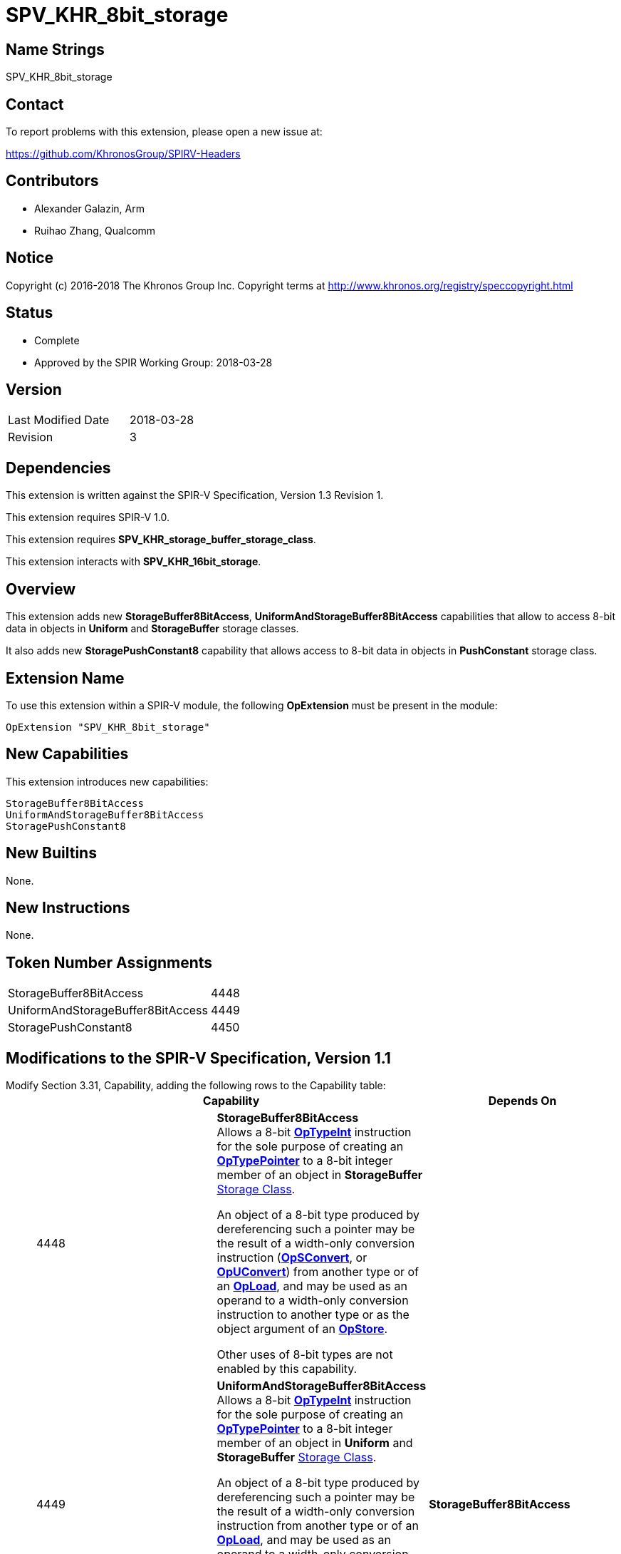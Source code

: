 SPV_KHR_8bit_storage
====================

Name Strings
------------

SPV_KHR_8bit_storage

Contact
-------

To report problems with this extension, please open a new issue at:

https://github.com/KhronosGroup/SPIRV-Headers

Contributors
------------

- Alexander Galazin, Arm
- Ruihao Zhang, Qualcomm

Notice
------

Copyright (c) 2016-2018 The Khronos Group Inc. Copyright terms at
http://www.khronos.org/registry/speccopyright.html

Status
------

- Complete
- Approved by the SPIR Working Group: 2018-03-28

Version
-------

[width="40%",cols="25,25"]
|========================================
| Last Modified Date | 2018-03-28
| Revision           | 3
|========================================

Dependencies
------------

This extension is written against the SPIR-V Specification,
Version 1.3 Revision 1.

This extension requires SPIR-V 1.0.

This extension requires *SPV_KHR_storage_buffer_storage_class*.

This extension interacts with *SPV_KHR_16bit_storage*.

Overview
--------

This extension adds new *StorageBuffer8BitAccess*, *UniformAndStorageBuffer8BitAccess*
capabilities that allow to access 8-bit data in objects in *Uniform* and *StorageBuffer* storage
classes.

It also adds new *StoragePushConstant8* capability that allows access to 8-bit
data in objects in *PushConstant* storage class.

Extension Name
--------------

To use this extension within a SPIR-V module, the following
*OpExtension* must be present in the module:

----
OpExtension "SPV_KHR_8bit_storage"
----

New Capabilities
----------------

This extension introduces new capabilities:

----
StorageBuffer8BitAccess
UniformAndStorageBuffer8BitAccess
StoragePushConstant8
----


New Builtins
------------

None.

New Instructions
----------------

None.

Token Number Assignments
------------------------

[width="40%"]
[cols="70%,30%"]
[grid="rows"]
|====
|StorageBuffer8BitAccess           | 4448
|UniformAndStorageBuffer8BitAccess | 4449
|StoragePushConstant8              | 4450
|====


Modifications to the SPIR-V Specification, Version 1.1
------------------------------------------------------
Modify Section 3.31, Capability, adding the following rows to the Capability table: ::
+
--
[options="header"]
|====
2+^| Capability ^| Depends On
| 4448 | *StorageBuffer8BitAccess* +
Allows a 8-bit <<OpTypeInt, *OpTypeInt*>>
instruction for the sole purpose of creating an <<OpTypePointer, *OpTypePointer*>>
to a 8-bit integer member of an object in *StorageBuffer*
<<Storage_Class,Storage Class>>.

An object of a 8-bit type produced by dereferencing such a pointer
may be the result of a width-only conversion instruction (<<OpSConvert, *OpSConvert*>>,
or <<OpUConvert, *OpUConvert*>>) from another type or of
an <<OpLoad, *OpLoad*>>, and may be used as an operand to a width-only conversion
instruction to another type or as the object argument of an
<<OpStore, *OpStore*>>.

Other uses of 8-bit types are not enabled by this capability. |
| 4449 | *UniformAndStorageBuffer8BitAccess* +
Allows a 8-bit <<OpTypeInt, *OpTypeInt*>>
instruction for the sole purpose of creating an <<OpTypePointer, *OpTypePointer*>>
to a 8-bit integer member of an object in *Uniform* and *StorageBuffer*
<<Storage_Class,Storage Class>>.

An object of a 8-bit type produced by dereferencing such a pointer
may be the result of a width-only conversion instruction from another type or of
an <<OpLoad, *OpLoad*>>, and may be used as an operand to a width-only conversion
instruction to another type or as the object argument of an
<<OpStore, *OpStore*>>.

Other uses of 8-bit types are not enabled by this capability. | *StorageBuffer8BitAccess*
| 4450 | *StoragePushConstant8* +
Allows a 8-bit <<OpTypeInt, *OpTypeInt*>>
instruction for the sole purpose of creating an <<OpTypePointer, *OpTypePointer*>>
to a 8-bit integer object in *PushConstant*
<<Storage_Class,Storage Class>>.

An object of a 8-bit type produced by dereferencing such a pointer
may only be the result of a width-only conversion instruction from another type or of
an <<OpLoad, *OpLoad*>>.

Other uses of 8-bit types are not enabled by this capability.|

|====
--

Interactions with optional types
--------------------------------
If the *Int8* capability is enabled, then the 8-bit <<OpTypeInt, *OpTypeInt*>>
instruction mentioned eariler can be used as an operand or a result to any supported instruction
with a 8-bit result type or a 8-bit operand type.

If the *Int16* or the *Float16* capability is enabled, then the 8-bit <<OpTypeInt, *OpTypeInt*>>
instruction mentioned earlier can be used as an operand or a result to any supported conversion
instruction with a 16-bit result type or a 16-bit operand type.

If the *Int64* or the *Float64* capability is enabled, then the 8-bit <<OpTypeInt, *OpTypeInt*>>
instruction mentioned earlier can be used as an operand or result to any supported conversion
instruction with a 64-bit result type or a 64-bit operand type.

Interactions with SPV_KHR_16bit_storage
---------------------------------------
If any capability introduced by the *SPV_KHR_16bit_storage* extension is enabled,
then the object produced by dereferencing a pointer pointing to 8-bit data can be used
as an operand or a result to a width-only conversion instruction with
a 16-bit result type or a 16-bit operand type, and in addition,
the object produced by dereferencing a pointer pointing to 16-bit data mentioned
in the *Capability* section of the *SPV_KHR_16bit_storage* extension
can be used as an operand or a result to a width-only conversion instruction with
a 8-bit result type or a 8-bit operand type.


Issues
------

Revision History
----------------

[cols="5,15,15,70"]
[grid="rows"]
[options="header"]
|========================================
|Rev|Date|Author|Changes
|1|2017-10-05|Alexander Galazin|Initial revision
|2|2017-11-01|Alexander Galazin|Assigned token numbers
|3|2018-03-28|David Neto|Record approval by SPIR Working Group
|========================================
